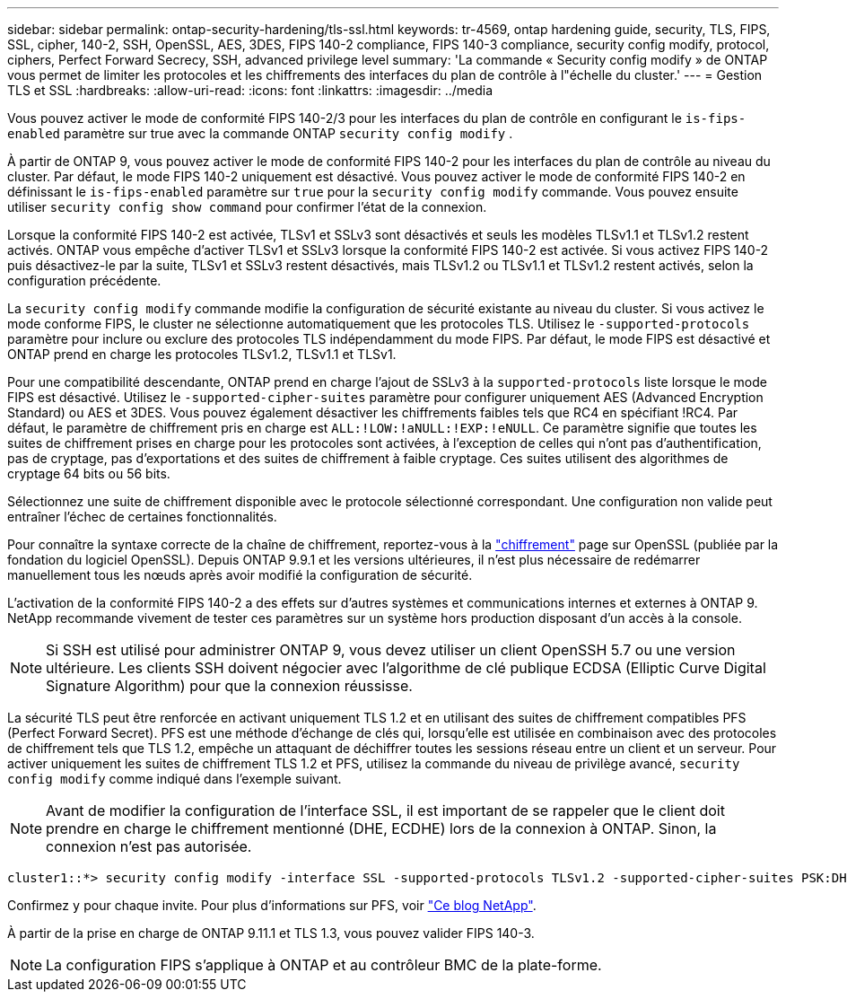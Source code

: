 ---
sidebar: sidebar 
permalink: ontap-security-hardening/tls-ssl.html 
keywords: tr-4569, ontap hardening guide, security, TLS, FIPS, SSL, cipher, 140-2, SSH, OpenSSL, AES, 3DES, FIPS 140-2 compliance, FIPS 140-3 compliance, security config modify, protocol, ciphers, Perfect Forward Secrecy, SSH, advanced privilege level 
summary: 'La commande « Security config modify » de ONTAP vous permet de limiter les protocoles et les chiffrements des interfaces du plan de contrôle à l"échelle du cluster.' 
---
= Gestion TLS et SSL
:hardbreaks:
:allow-uri-read: 
:icons: font
:linkattrs: 
:imagesdir: ../media


[role="lead"]
Vous pouvez activer le mode de conformité FIPS 140-2/3 pour les interfaces du plan de contrôle en configurant le `is-fips-enabled` paramètre sur true avec la commande ONTAP `security config modify` .

À partir de ONTAP 9, vous pouvez activer le mode de conformité FIPS 140-2 pour les interfaces du plan de contrôle au niveau du cluster. Par défaut, le mode FIPS 140-2 uniquement est désactivé. Vous pouvez activer le mode de conformité FIPS 140-2 en définissant le `is-fips-enabled` paramètre sur `true` pour la `security config modify` commande. Vous pouvez ensuite utiliser `security config show command` pour confirmer l'état de la connexion.

Lorsque la conformité FIPS 140-2 est activée, TLSv1 et SSLv3 sont désactivés et seuls les modèles TLSv1.1 et TLSv1.2 restent activés. ONTAP vous empêche d'activer TLSv1 et SSLv3 lorsque la conformité FIPS 140-2 est activée. Si vous activez FIPS 140-2 puis désactivez-le par la suite, TLSv1 et SSLv3 restent désactivés, mais TLSv1.2 ou TLSv1.1 et TLSv1.2 restent activés, selon la configuration précédente.

La `security config modify` commande modifie la configuration de sécurité existante au niveau du cluster. Si vous activez le mode conforme FIPS, le cluster ne sélectionne automatiquement que les protocoles TLS. Utilisez le `-supported-protocols` paramètre pour inclure ou exclure des protocoles TLS indépendamment du mode FIPS. Par défaut, le mode FIPS est désactivé et ONTAP prend en charge les protocoles TLSv1.2, TLSv1.1 et TLSv1.

Pour une compatibilité descendante, ONTAP prend en charge l'ajout de SSLv3 à la `supported-protocols` liste lorsque le mode FIPS est désactivé. Utilisez le `-supported-cipher-suites` paramètre pour configurer uniquement AES (Advanced Encryption Standard) ou AES et 3DES. Vous pouvez également désactiver les chiffrements faibles tels que RC4 en spécifiant !RC4. Par défaut, le paramètre de chiffrement pris en charge est `ALL:!LOW:!aNULL:!EXP:!eNULL`. Ce paramètre signifie que toutes les suites de chiffrement prises en charge pour les protocoles sont activées, à l'exception de celles qui n'ont pas d'authentification, pas de cryptage, pas d'exportations et des suites de chiffrement à faible cryptage. Ces suites utilisent des algorithmes de cryptage 64 bits ou 56 bits.

Sélectionnez une suite de chiffrement disponible avec le protocole sélectionné correspondant. Une configuration non valide peut entraîner l'échec de certaines fonctionnalités.

Pour connaître la syntaxe correcte de la chaîne de chiffrement, reportez-vous à la link:https://www.openssl.org/docs/man1.1.1/man1/ciphers.html["chiffrement"^] page sur OpenSSL (publiée par la fondation du logiciel OpenSSL). Depuis ONTAP 9.9.1 et les versions ultérieures, il n'est plus nécessaire de redémarrer manuellement tous les nœuds après avoir modifié la configuration de sécurité.

L'activation de la conformité FIPS 140-2 a des effets sur d'autres systèmes et communications internes et externes à ONTAP 9. NetApp recommande vivement de tester ces paramètres sur un système hors production disposant d'un accès à la console.


NOTE: Si SSH est utilisé pour administrer ONTAP 9, vous devez utiliser un client OpenSSH 5.7 ou une version ultérieure. Les clients SSH doivent négocier avec l'algorithme de clé publique ECDSA (Elliptic Curve Digital Signature Algorithm) pour que la connexion réussisse.

La sécurité TLS peut être renforcée en activant uniquement TLS 1.2 et en utilisant des suites de chiffrement compatibles PFS (Perfect Forward Secret). PFS est une méthode d'échange de clés qui, lorsqu'elle est utilisée en combinaison avec des protocoles de chiffrement tels que TLS 1.2, empêche un attaquant de déchiffrer toutes les sessions réseau entre un client et un serveur. Pour activer uniquement les suites de chiffrement TLS 1.2 et PFS, utilisez la commande du niveau de privilège avancé, `security config modify` comme indiqué dans l'exemple suivant.


NOTE: Avant de modifier la configuration de l'interface SSL, il est important de se rappeler que le client doit prendre en charge le chiffrement mentionné (DHE, ECDHE) lors de la connexion à ONTAP. Sinon, la connexion n'est pas autorisée.

[listing]
----
cluster1::*> security config modify -interface SSL -supported-protocols TLSv1.2 -supported-cipher-suites PSK:DHE:ECDHE:!LOW:!aNULL:!EXP:!eNULL:!3DES:!kDH:!kECDH
----
Confirmez `y` pour chaque invite. Pour plus d'informations sur PFS, voir link:https://blog.netapp.com/protecting-your-data-perfect-forward-secrecy-pfs-with-netapp-ontap/["Ce blog NetApp"^].

À partir de la prise en charge de ONTAP 9.11.1 et TLS 1.3, vous pouvez valider FIPS 140-3.


NOTE: La configuration FIPS s'applique à ONTAP et au contrôleur BMC de la plate-forme.
